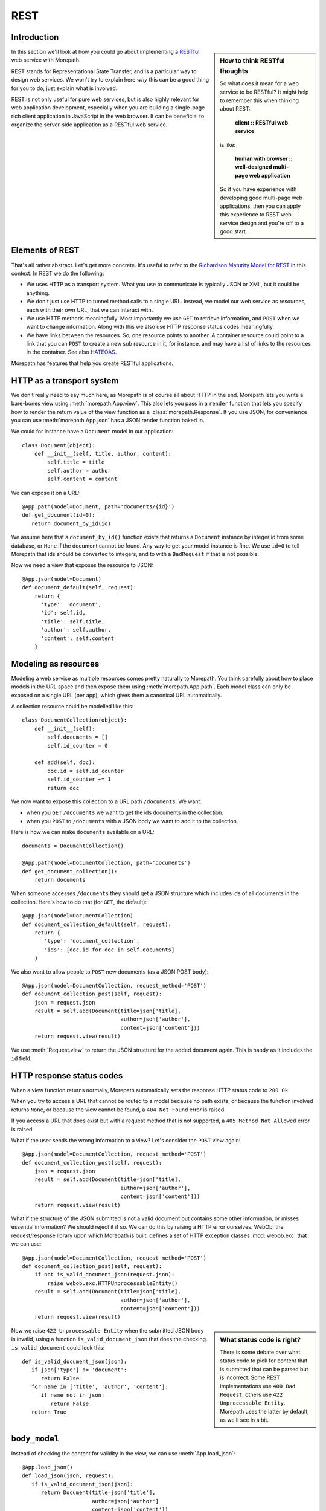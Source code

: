 REST
====

Introduction
------------

.. sidebar:: How to think RESTful thoughts

  So what does it mean for a web service to be RESTful? It might help to
  remember this when thinking about REST:

    **client :: RESTful web service**

  is like:

    **human with browser :: well-designed multi-page web application**

  So if you have experience with developing good multi-page web
  applications, then you can apply this experience to REST web service
  design and you're off to a good start.

In this section we'll look at how you could go about implementing a
RESTful_ web service with Morepath.

REST stands for Representational State Transfer, and is a particular
way to design web services. We won't try to explain here *why* this
can be a good thing for you to do, just explain what is involved.

REST is not only useful for pure web services, but is also highly
relevant for web application development, especially when you are
building a single-page rich client application in JavaScript in the
web browser. It can be beneficial to organize the server-side
application as a RESTful web service.

Elements of REST
----------------

That's all rather abstract. Let's get more concrete. It's useful to
refer to the `Richardson Maturity Model for REST`_ in this context. In
REST we do the following:

* We uses HTTP as a transport system. What you use to communicate is
  typically JSON or XML, but it could be anything.

* We don't just use HTTP to tunnel method calls to a single
  URL. Instead, we model our web service as resources, each with their
  own URL, that we can interact with.

* We use HTTP methods meaningfully. Most importantly we use ``GET`` to
  retrieve information, and ``POST`` when we want to change
  information. Along with this we also use HTTP response status codes
  meaningfully.

* We have links between the resources. So, one resource points to
  another. A container resource could point to a link that you can
  ``POST`` to create a new sub resource in it, for instance, and may
  have a list of links to the resources in the container. See also
  HATEOAS_.

.. _RESTful: https://en.wikipedia.org/wiki/Representational_state_transfer

.. _`Richardson Maturity Model for REST`: http://martinfowler.com/articles/richardsonMaturityModel.html

.. _HATEOAS: https://en.wikipedia.org/wiki/HATEOAS

Morepath has features that help you create RESTful applications.

HTTP as a transport system
--------------------------

We don't really need to say much here, as Morepath is of course all
about HTTP in the end. Morepath lets you write a bare-bones view using
:meth:`morepath.App.view`. This also lets you pass in a ``render``
function that lets you specify how to render the return value of the
view function as a :class:`morepath.Response`. If you use JSON, for
convenience you can use :meth:`morepath.App.json` has a JSON
render function baked in.

We could for instance have a ``Document`` model in our application::

  class Document(object):
      def __init__(self, title, author, content):
          self.title = title
          self.author = author
          self.content = content

We can expose it on a URL::

  @App.path(model=Document, path='documents/{id}')
  def get_document(id=0):
     return document_by_id(id)

We assume here that a ``document_by_id()`` function exists that
returns a ``Document`` instance by integer id from some database, or
``None`` if the document cannot be found. Any way to get your model
instance is fine. We use ``id=0`` to tell Morepath that ids should be
converted to integers, and to with a ``BadRequest`` if that is not
possible.

Now we need a view that exposes the resource to JSON::

  @App.json(model=Document)
  def document_default(self, request):
      return {
        'type': 'document',
        'id': self.id,
        'title': self.title,
        'author': self.author,
        'content': self.content
      }

Modeling as resources
---------------------

Modeling a web service as multiple resources comes pretty naturally to
Morepath. You think carefully about how to place models in the URL
space and then expose them using :meth:`morepath.App.path`. Each model
class can only be exposed on a single URL (per app), which gives them
a canonical URL automatically.

A collection resource could be modelled like this::

  class DocumentCollection(object):
      def __init__(self):
          self.documents = []
          self.id_counter = 0

      def add(self, doc):
          doc.id = self.id_counter
          self.id_counter += 1
          return doc

We now want to expose this collection to a URL path ``/documents``. We
want:

* when you ``GET`` ``/documents`` we want to get the ids documents in the
  collection.

* when you ``POST`` to ``/documents`` with a JSON body we want to add
  it to the collection.

Here is how we can make ``documents`` available on a URL::

  documents = DocumentCollection()

  @App.path(model=DocumentCollection, path='documents')
  def get_document_collection():
      return documents

When someone accesses ``/documents`` they should get a JSON structure
which includes ids of all documents in the collection. Here's how to
do that (for ``GET``, the default)::

  @App.json(model=DocumentCollection)
  def document_collection_default(self, request):
      return {
         'type': 'document_collection',
         'ids': [doc.id for doc in self.documents]
      }

We also want to allow people to ``POST`` new documents (as a JSON POST
body)::

  @App.json(model=DocumentCollection, request_method='POST')
  def document_collection_post(self, request):
      json = request.json
      result = self.add(Document(title=json['title],
                                 author=json['author'],
                                 content=json['content']))
      return request.view(result)

We use :meth:`Request.view` to return the JSON structure for the added
document again. This is handy as it includes the ``id`` field.

HTTP response status codes
--------------------------

When a view function returns normally, Morepath automatically sets the
response HTTP status code to ``200 Ok``.

When you try to access a URL that cannot be routed to a model because
no path exists, or because the function involved returns ``None``, or
because the view cannot be found, a ``404 Not Found`` error is raised.

If you access a URL that does exist but with a request method that is
not supported, a ``405 Method Not Allowed`` error is raised.

What if the user sends the wrong information to a view? Let's consider
the ``POST`` view again::

  @App.json(model=DocumentCollection, request_method='POST')
  def document_collection_post(self, request):
      json = request.json
      result = self.add(Document(title=json['title],
                                 author=json['author'],
                                 content=json['content']))
      return request.view(result)

What if the structure of the JSON submitted is not a valid document
but contains some other information, or misses essential information?
We should reject it if so. We can do this by raising a HTTP error
ourselves. WebOb, the request/response library upon which Morepath is
built, defines a set of HTTP exception classes :mod:`webob.exc` that
we can use::

  @App.json(model=DocumentCollection, request_method='POST')
  def document_collection_post(self, request):
      if not is_valid_document_json(request.json):
          raise webob.exc.HTTPUnprocessableEntity()
      result = self.add(Document(title=json['title],
                                 author=json['author'],
                                 content=json['content']))
      return request.view(result)

.. sidebar:: What status code is right?

  There is some debate over what status code to pick for content that
  is submitted that can be parsed but is incorrect. Some REST
  implementations use ``400 Bad Request``, others use ``422
  Unprocessable Entity``. Morepath uses the latter by default, as
  we'll see in a bit.

Now we raise ``422 Unprocessable Entity`` when the submitted JSON body
is invalid, using a function ``is_valid_document_json`` that does the
checking. ``is_valid_document`` could look this::

  def is_valid_document_json(json):
     if json['type'] != 'document':
        return False
     for name in ['title', 'author', 'content']:
        if name not in json:
           return False
     return True

``body_model``
--------------

Instead of checking the content for validity in the view, we can use
:meth:`App.load_json`::

  @App.load_json()
  def load_json(json, request):
     if is_valid_document_json(json):
        return Document(title=json['title'],
                        author=json['author']
                        content=json['content'])
     # fallback, just return plain JSON
     return json

Now we get a ``Document`` instance in :attr:`Request.body_obj`, so
we can simplify ``document_collection_post``::

  @App.json(model=DocumentCollection, request_method='POST')
  def document_collection_post(self, request):
      if not isinstance(request.body_obj, Document):
         raise webob.exc.HTTPUnprocessableEntity()
      result = self.add(request.body_obj)
      return request.view(result)

To only match if ``body_obj`` is an instance of ``Document`` we can
use ``body_model`` on the view instead::

  @App.json(model=DocumentCollection, request_method='POST', body_model=Document)
  def document_collection_post(self, request):
      result = self.add(request.body_obj)
      return request.view(result)

Now you get the ``422`` error for free if no matching ``body_model``
can be found. You can also create additional ``POST`` views for
``DocumentCollection`` that handle other types of JSON content this
way.

Linking: HATEOAS
----------------

We've now reached the point where many would say that this is a
RESTful web service. But in fact a vital ingredient is still missing:
hyperlinks. That ugly acronym HATEOAS_ thing.

.. sidebar:: Hyperlinks!

  Since hyperlinks are so commonly missing from web services that claim
  to be RESTful, we'll break our promise here not to motivate why REST
  is good, and have a brief discussion on why hyperlinking is a good
  idea.

  Without hyperlinks, a client is coupled to the server in two ways:

  * URLs: it needs to know what URLs the server exposes.

  * Data: it needs to know how to interpret the data coming from the
    server, and what data to send to the server.

  Now add HATEOAS and get true REST. Now the client is coupled to the
  server in only one way: data. It gets the URLs it needs from the
  data. We gain looser coupling between server and client: the server
  can change all its URLs and the client will continue to work.

  You may quibble and say the client still needs to know the original
  URL of the server to get started, and dig up all the other URLs from
  the data afterward. That's true -- but that's all that's
  needed. It's normal. Think again like how a human interacts with the
  web through the browser: you may use a search engine or bookmarks to
  get the initial URL of a site, and then you go to pages in that site
  by clicking links.

Morepath makes it easy to create hyperlinks, so we won't have to do
much. Before we had this for the collection view::

  @App.json(model=DocumentCollection)
  def document_collection_default(self, request):
      return {
         'type': 'document_collection',
         'ids': [doc.id for doc in self.documents]
      }

We can change this so instead of ids, we return a list of document
URLs instead::

  @App.json(model=DocumentCollection)
  def document_collection_default(self, request):
      return {
         'type': 'document_collection',
         'documents': [request.link(doc) for doc in self.documents],
      }

Now we've got HATEOAS: the collection links to the documents it
contains. The developers looking at the responses your web service
sends get a few clues about where to go next. Coupling is looser.

We have HATEOAS, so at last we got true REST. Why is hyperlinking so
often ignored? Why don't more systems implement HATEOAS? Perhaps
because they make linking to things too hard or too brittle. Morepath
instead makes it easy. Link away!

Compose from reusable apps
--------------------------

If you're going to create a larger RESTful web service, you should
start thinking about composing them from smaller applications. See
:doc:`app_reuse` for more information.
